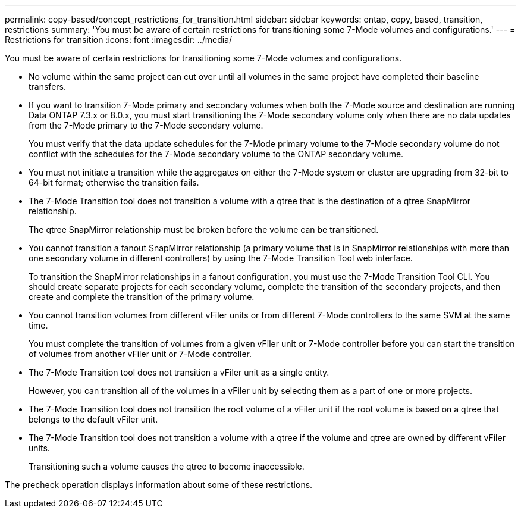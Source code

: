 ---
permalink: copy-based/concept_restrictions_for_transition.html
sidebar: sidebar
keywords: ontap, copy, based, transition, restrictions
summary: 'You must be aware of certain restrictions for transitioning some 7-Mode volumes and configurations.'
---
= Restrictions for transition
:icons: font
:imagesdir: ../media/

[.lead]
You must be aware of certain restrictions for transitioning some 7-Mode volumes and configurations.

* No volume within the same project can cut over until all volumes in the same project have completed their baseline transfers.
* If you want to transition 7-Mode primary and secondary volumes when both the 7-Mode source and destination are running Data ONTAP 7.3.x or 8.0.x, you must start transitioning the 7-Mode secondary volume only when there are no data updates from the 7-Mode primary to the 7-Mode secondary volume.
+
You must verify that the data update schedules for the 7-Mode primary volume to the 7-Mode secondary volume do not conflict with the schedules for the 7-Mode secondary volume to the ONTAP secondary volume.

* You must not initiate a transition while the aggregates on either the 7-Mode system or cluster are upgrading from 32-bit to 64-bit format; otherwise the transition fails.
* The 7-Mode Transition tool does not transition a volume with a qtree that is the destination of a qtree SnapMirror relationship.
+
The qtree SnapMirror relationship must be broken before the volume can be transitioned.

* You cannot transition a fanout SnapMirror relationship (a primary volume that is in SnapMirror relationships with more than one secondary volume in different controllers) by using the 7-Mode Transition Tool web interface.
+
To transition the SnapMirror relationships in a fanout configuration, you must use the 7-Mode Transition Tool CLI. You should create separate projects for each secondary volume, complete the transition of the secondary projects, and then create and complete the transition of the primary volume.

* You cannot transition volumes from different vFiler units or from different 7-Mode controllers to the same SVM at the same time.
+
You must complete the transition of volumes from a given vFiler unit or 7-Mode controller before you can start the transition of volumes from another vFiler unit or 7-Mode controller.

* The 7-Mode Transition tool does not transition a vFiler unit as a single entity.
+
However, you can transition all of the volumes in a vFiler unit by selecting them as a part of one or more projects.

* The 7-Mode Transition tool does not transition the root volume of a vFiler unit if the root volume is based on a qtree that belongs to the default vFiler unit.
* The 7-Mode Transition tool does not transition a volume with a qtree if the volume and qtree are owned by different vFiler units.
+
Transitioning such a volume causes the qtree to become inaccessible.

The precheck operation displays information about some of these restrictions.

// GH 13 remove bullet "Transitioned volumes cannot be converted to FlexGroup volumes."
